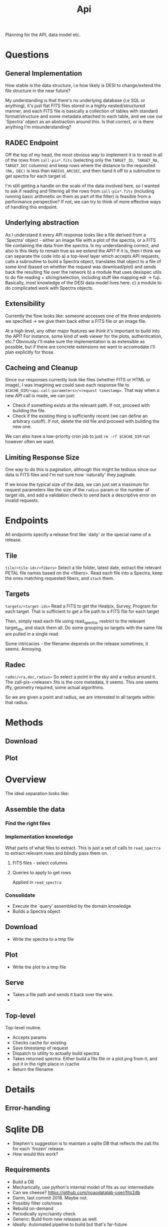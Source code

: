 #+title: Api
Planning for the API, data model etc.
* Questions
** General Implementation
How stable is the data structure, i.e how likely is DESI to change/extend the file structure in the near future?

My understanding is that there's no underlying database (i.e SQL or anything), it's just flat FITS files stored in a highly nested/structured manner, and each FITS file is basically a collection of tables with standard format/structure and some metadata attached to each table, and we use our `Spectra' object as an abstraction around this. Is that correct, or is there anything I'm misunderstanding?
** RADEC Endpoint
Off the top of my head, the most obvious way to implement it is to read in all of the rows from =zall-pix*.fits= (selecting only the =TARGET_ID, TARGET_RA, TARGET_DEC= columns) and keep rows where the distance to the requested =(RA, DEC)= is less than =RADIUS_ARCSEC=, and then hand it off to a subroutine to get spectra for each target id.

I'm still getting a handle on the scale of the data involved here, so I wanted to ask if reading and filtering all the rows from =zall-pix*.fits= (including running basic arithmetic on them as part of the filter) is feasible from a performance perspective? If not, we can try to think of more effective ways of handling this endpoint.

** Underlying abstraction
As I understand it every API response looks like a file derived from a `Spectra' object - either an image file with a plot of the spectra, or a FITS file containing the data from the spectra.
Is my understanding correct, and also is this likely to remain true as we extend the API?
If it is, then I think we can separate the code into
a) a top-level layer which accepts API requests, calls a subroutine to build a Spectra object, translates that object to a file of some kind (based on whether the request was download/plot) and sends back the resulting file over the network
b) a module that uses desispec utils to do file reading + slicing/selection, including stuff like mapping edr -> fuji. Basically, most knowledge of the DESI data model lives here.
c) a module to do complicated work with Spectra objects.
** Extensibility
Currently the flow looks like: someone accesses one of the three endpoints we specified -> we give them back either a FITS file or an image file.

At a high level, any other major features we think it's important to build into the API? For instance, some kind of web viewer for the plots, authentication, etc.?
Obviously I'll make sure the implementation is as extensible as possible, but if there are concrete extensions we want to accomodate I'll plan explicitly for those.
** Cacheing and Cleanup
Since our responses currently look like files (whether FITS or HTML or image), I was imagining we could save each response file to =$CACHE_DIR/<api-call-parameters>/<request timestamp>=.
That way when a new API call is made, we can just:
- Check if something exists at the relevant path. If not, proceed with building the file.
- Check if the existing thing is sufficiently recent (we can define an arbitrary cutoff). If not, delete the old file and proceed with building the new one.
We can also have a low-priority cron job to just =rm -rf $CACHE_DIR= run however often we want.
** Limiting Response Size
One way to do this is pagination, although this might be tedious since our data is FITS files and I'm not sure how `naturally' they paginate.

If we know the typical size of the data, we can just set a maximum for request parameters like the size of the =radius= param or the number of target ids, and add a validation check to send back a descriptive error on invalid requests.

* Endpoints
All endpoints specify a release first like `daily' or the special name of a release.
** Tile
=tile/<tile-id>/<fibers>=
Select a tile folder, latest date, extract the relevant PETAL file names based on the <fibers>. Read each file into a Spectra, keep the ones matching requested fibers, and =stack= them.
# TODO: Look at the structure of FITS files and petal files specifically. So do we need to flat-concat the files, or can we do clever things with pulling out individual tables.

** Targets
=targets/<target-ids>=
Read a FITS to get the Healpix, Survey, Program for each target. That is sufficient to get a file path to a FITS file for each target

Then, simply read each file using read_spectra, restrict to the relevant target_ids, and stack them all.
Do some grouping so targets with the same file are pulled in a single read

Some intricacies - the filename depends on the release sometimes, it seems. Annoying.

** Radec
=radec/<ra,dec,radius>=
So select a point in the sky and a radius around it.
The zall-pix-<release>.fits is the core metadata, it seems.
This one seems iffy, geometry required, some actual algorithms.

So we are given a point and radius, we are interested in all targets within that radius.

* Methods
** Download
** Plot
* Overview
The ideal separation looks like:
** Assemble the data
*** Find the right files
*** Implementation knowledge
What parts of what files to extract.
This is just a set of calls to =read_spectra= to extract relevant rows and blindly pass them on.

**** FITS files - select columns
**** Queries to apply to get rows
Applied in =read_spectra=
*** Consolidate
- Execute the `query' assembled by the domain knowledge
- Builds a Spectra object


** Download
- Write the spectra to a tmp file
** Plot
- Write the plot to a tmp file
** Serve
- Takes a file path and sends it back over the wire.
-
** Top-level
Top-level routine.
- Accepts params
- Checks cache for existing
- Save timestamp of request
- Dispatch to utility to actually build spectra
- Takes returned spectra. Either build a fits file or a plot.png from it, and put it in the right place in /cache
- Return the filename
* Details
** Error-handing
* Sqlite DB
- Stephen's suggestion is to maintain a sqlite DB that reflects the zall.fits for each `frozen' release.
- How would this work?
** Requirements
- Build a DB
- Mechanically, use python's internal model of fits as our intermediate
- Can we cheese? https://github.com/noaodatalab-user/fits2db
- Damn, last commit 2018. Maybe not.
- Possibly filter cols/rows
- Rebuild on-demand
- Periodically sync/sanity check
- Generic: Build from new releases as well.
- Ideally: Automated pipeline to build but that's far-future
- Fallback - if this fails or is ambiguous somehow, try to read straight from FITS
- Encapsulate the fallback - the actual endpoint handler should just call `get-stuff-from-zall' and have that do everything it can.
-
* TODO
- Set up venv
- Review tutorial
-


* Testing on NERSC
- Just run from the Jupyter notebook.
- Should have DESI access from my notebook
- They have SSH access.
- So ssh in to NERSC, clone the git repo I'm working with
- Also set up emacs CLI in there. Emacs is on, clone dotfiles, install doom
- Jupyterhub lets you do terminals as well, but eww.
* Parameter parsing
** Reading
- There have to be standards for this, come on.

** Ideas
- Define a ParameterObject union type?
- Union of one dataclass per endpoint.
- Empty class =ParameterObject=
- Subclasses for actual content
* Notes from the Slice/Dice
- read_spectra(filename)
- write_spectra(outfile, spectra)
- .num_spectra to check size
- desispec.io.find_file


We can do NP-style complex logical filters and maps
#+begin_src python
keep = spectra.fibermap['FIBER'] % 50 == 0
subset1 = spectra[keep]

focalplane_radius = np.sqrt(subset1.fibermap['MEAN_FIBER_X']**2 + subset1.fibermap['MEAN_FIBER_Y']**2)
subset1.fibermap['FOCALPLANE_RADIUS'] = focalplane_radius
#+end_src

#+begin_src python
zcat = fitsio.read(zcatfile, 'ZCATALOG', columns=('TARGETID', 'TILEID', 'LASTNIGHT', 'PETAL_LOC', 'SPECTYPE', 'Z', 'ZWARN', 'FLUX_G'))

for tileid, night, petal in np.unique(bright_qso_zcat['TILEID', 'LASTNIGHT', 'PETAL_LOC']):
    coaddfile = desispec.io.findfile('coadd', tile=tileid, night=night, spectrograph=petal,
                                     groupname='cumulative')
    spectra = desispec.io.read_spectra(coaddfile, targetids=bright_qso_zcat['TARGETID'])
    spectra_camcoadd = coadd_cameras(spectra)
    spectra_list.append(spectra_camcoadd)

#+end_src
* Docs
#+begin_src python
desispec.io.meta.findfile(filetype, night=None, expid=None, camera=None, tile=None, groupname=None, healpix=None, nside=64, band=None, spectrograph=None, survey=None, faprogram=None, rawdata_dir=None, specprod_dir=None, download=False, outdir=None, qaprod_dir=None, return_exists=False, readonly=False, logfile=False)[source]¶
#+end_src
* TODO <2023-10-18 Wed>
** Questions
- Should we do partial cacheing? No, we should not, it is simply not worth the effort.
- Overhead of reading RA/DEC?
*** How do we catch/log/report errors?
- No comments on webapp
- Inside the spectra module: Fail early, raise an exception. So looks go-style. So raise as early as possible, as informative as possible.
- For webapp: Send an error response to user, log it to stdout, raise an exception. Wrap this all in a function, somehow.
- Have  a func that does logging/etc. and returns an exception, and then =raise= that.

*** How to read Daily, without a zcatalog? Use the csv?
- Think about this later
- Look into sqlite
- RADEC can be done from csv kind of.
** Radec
- In principle I have a working impl, test it.
** Error-handling
- Catch user errors carefully
- For internal errors, have catches in the top-level handlers in the relevant module
- Catch errors, log them, respond with a traceback
** Testing - edge cases
*** How to interpret outputs for testing:
- Trivial: Check if it's pulled out the correct line
- Sanity-check unit tests: Run without crashing, produce nonempty files, etc.
- Do low-bar testing: Does it return any rows, etc.
- So do manual testing to check content, on bug write unit test that will catch it if it regresses, or anything.
- So catch breaking changes early
** Testing - more than sanity
** Webapp side
- All of this, really
** Sqlite idea
** Dockerization stuff
** Daily
** Optimisation
- Don't read the same file multiple times
- Ask: Overhead of reading RA/DEC?
** Cacheing
Should we do partial cacheing? No, we should not, it is simply not worth the effort.
* TODO <2023-10-19 Thu>
- Work on a user guide, send to Stephen over email and add to github.
- Corollary
- Next steps: RADEC + webapp
- Webapp testing:
